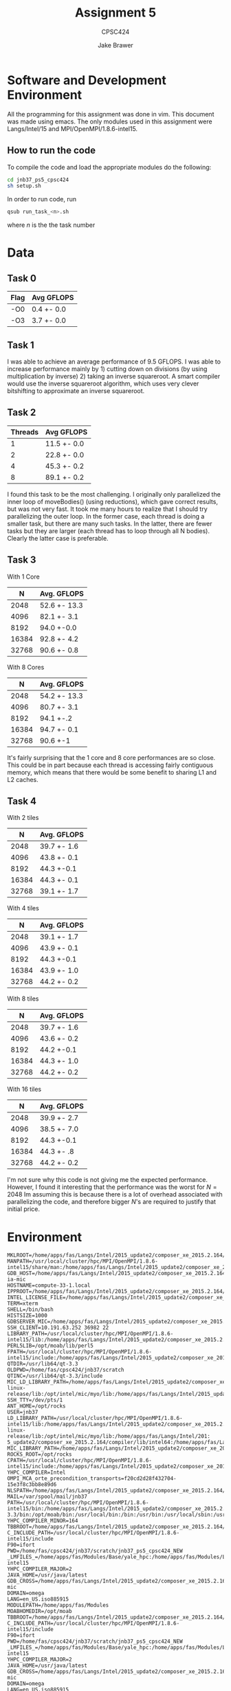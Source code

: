 #+TITLE: Assignment 5
#+AUTHOR: Jake Brawer
#+SUBTITLE: CPSC424
#+options: toc:nil


* Software and Development Environment

All the programming for this assignment was done in vim. This document was made using emacs. The only modules used in this assignment were Langs/Intel/15 and MPI/OpenMPI/1.8.6-intel15.

** How to run the code
   
To compile the code and load the appropriate modules do the following:
   #+BEGIN_SRC sh 
   cd jnb37_ps5_cpsc424
   sh setup.sh
   #+END_SRC

In order to run code, run
#+BEGIN_SRC sh
qsub run_task_<n>.sh
#+END_SRC
where $n$ is the the task number
* Data

** Task 0

| Flag | Avg GFLOPS |
|------+------------|
| -O0  | 0.4 +- 0.0 |
| -O3  | 3.7 +- 0.0 |

** Task 1

I was able to achieve an average performance of 9.5 GFLOPS. I was able to increase performance mainly by 1) cutting down on divisions (by using multiplication by inverse) 2) taking an inverse squareroot. A smart compiler would use the inverse squareroot algorithm, which uses very clever bitshifting to approximate an inverse squareroot.

** Task 2

| Threads | Avg GFLOPS  |
|--------+-------------|
|      1 | 11.5 +- 0.0 |
|      2 | 22.8 +- 0.0 |
|      4 | 45.3 +- 0.2 |
|      8 | 89.1 +- 0.2 |

I found this task to be the most challenging. I originally only parallelized the inner loop of moveBodies() (using reductions), which gave correct results, but was not very fast. It took me many hours to realize that I should try parallelizing the outer loop. In the former case, each thread is doing a smaller task, but there are many such tasks. In the latter, there are fewer tasks but they are larger (each thread has to loop through all N bodies). Clearly the latter case is preferable. 

** Task 3
   
   With 1 Core

   |     N | Avg. GFLOPS  |
   |-------+--------------|
   |  2048 | 52.6 +- 13.3 |
   |  4096 | 82.1 +- 3.1  |
   |  8192 | 94.0 +-0.0   |
   | 16384 | 92.8 +- 4.2  |
   | 32768 | 90.6 +- 0.8  |


   With 8 Cores

   |     N | Avg. GFLOPS  |
   |-------+--------------|
   |  2048 | 54.2 +- 13.3 |
   |  4096 | 80.7 +- 3.1  |
   |  8192 | 94.1 +-.2    |
   | 16384 | 94.7 +- 0.1  |
   | 32768 | 90.6 +-1     |

It's fairly surprising that the 1 core and 8 core performances are so close. This could be in part because each thread is accessing fairly contiguous memory, which means that there would be some benefit to sharing L1 and L2 caches.

** Task 4

With 2 tiles

   |     N | Avg. GFLOPS |
   |-------+-------------|
   |  2048 | 39.7 +- 1.6 |
   |  4096 | 43.8 +- 0.1 |
   |  8192 | 44.3 +-0.1  |
   | 16384 | 44.3 +- 0.1 |
   | 32768 | 39.1 +- 1.7 |


With 4 tiles

   |     N | Avg. GFLOPS |
   |-------+-------------|
   |  2048 | 39.1 +- 1.7 |
   |  4096 | 43.9 +- 0.1 |
   |  8192 | 44.3 +-0.1  |
   | 16384 | 43.9 +- 1.0 |
   | 32768 | 44.2 +- 0.2 |

With 8 tiles

   |     N | Avg. GFLOPS |
   |-------+-------------|
   |  2048 | 39.7 +- 1.6 |
   |  4096 | 43.6 +- 0.2 |
   |  8192 | 44.2 +-0.1  |
   | 16384 | 44.3 +- 1.0 |
   | 32768 | 44.2 +- 0.2 |


With 16 tiles

   |     N | Avg. GFLOPS |
   |-------+-------------|
   |  2048 | 39.9 +- 2.7 |
   |  4096 | 38.5 +- 7.0 |
   |  8192 | 44.3 +-0.1  |
   | 16384 | 44.3 +- .8  |
   | 32768 | 44.2 +- 0.2 |


I'm not sure why this code is not giving me the expected performance. However, I found it interesting that the performance was the worst for $N = 2048$ Im assuming this is because there is a lot of overhead associated with parallelizing the code, and therefore bigger $N$'s are required to justify that initial price.
* Environment

#+BEGIN_SRC 
MKLROOT=/home/apps/fas/Langs/Intel/2015_update2/composer_xe_2015.2.164/mkl
MANPATH=/usr/local/cluster/hpc/MPI/OpenMPI/1.8.6-intel15/share/man:/home/apps/fas/Langs/Intel/2015_update2/composer_xe_2015.2.164/man/en_US:/home/apps/fas/Langs/Intel/2015_update2/composer_xe_2015.2.164/debugger/gdb/intel64/share/man/:/home/apps/fas/Langs/Intel/2015_update2/composer_xe_2015.2.164/debugger/gdb/intel64_mic/share/man/:/usr/share/man:/opt/moab/share/man:
GDB_HOST=/home/apps/fas/Langs/Intel/2015_update2/composer_xe_2015.2.164/debugger/gdb/intel64_mic/bin/gdb-ia-mic
HOSTNAME=compute-33-1.local
IPPROOT=/home/apps/fas/Langs/Intel/2015_update2/composer_xe_2015.2.164/ipp
INTEL_LICENSE_FILE=/home/apps/fas/Langs/Intel/2015_update2/composer_xe_2015.2.164/licenses:/opt/intel/licenses:/home/apps/fas/Licenses/intel_site.lic
TERM=xterm
SHELL=/bin/bash
HISTSIZE=1000
GDBSERVER_MIC=/home/apps/fas/Langs/Intel/2015_update2/composer_xe_2015.2.164/debugger/gdb/target/mic/bin/gdbserver
SSH_CLIENT=10.191.63.252 36982 22
LIBRARY_PATH=/usr/local/cluster/hpc/MPI/OpenMPI/1.8.6-intel15/lib:/home/apps/fas/Langs/Intel/2015_update2/composer_xe_2015.2.164/ipp/../compiler/lib/intel64:/home/apps/fas/Langs/Intel/2015_update2/composer_xe_2015.2.164/ipp/lib/intel64:/home/apps/fas/Langs/Intel/2015_update2/composer_xe_2015.2.164/compiler/lib/intel64:/home/apps/fas/Langs/Intel/2015_update2/composer_xe_2015.2.164/mkl/lib/intel64:/home/apps/fas/Langs/Intel/2015_update2/composer_xe_2015.2.164/tbb/lib/intel64/gcc4.4
PERL5LIB=/opt/moab/lib/perl5
FPATH=/usr/local/cluster/hpc/MPI/OpenMPI/1.8.6-intel15/include:/home/apps/fas/Langs/Intel/2015_update2/composer_xe_2015.2.164/mkl/include
QTDIR=/usr/lib64/qt-3.3
OLDPWD=/home/fas/cpsc424/jnb37/scratch
QTINC=/usr/lib64/qt-3.3/include
MIC_LD_LIBRARY_PATH=/home/apps/fas/Langs/Intel/2015_update2/composer_xe_2015.2.164/mpirt/lib/mic:/home/apps/fas/Langs/Intel/2015_update2/composer_xe_2015.2.164/ipp/lib/mic:/home/apps/fas/Langs/Intel/2015_update2/composer_xe_2015.2.164/compiler/lib/mic:/home/apps/fas/Langs/Intel/2015_update2/composer_xe_2015.2.164/mkl/lib/mic:/opt/intel/mic/coi/device-linux-release/lib:/opt/intel/mic/myo/lib:/home/apps/fas/Langs/Intel/2015_update2/composer_xe_2015.2.164/tbb/lib/mic
SSH_TTY=/dev/pts/1
ANT_HOME=/opt/rocks
USER=jnb37
LD_LIBRARY_PATH=/usr/local/cluster/hpc/MPI/OpenMPI/1.8.6-intel15/lib:/home/apps/fas/Langs/Intel/2015_update2/composer_xe_2015.2.164/mpirt/lib/intel64:/home/apps/fas/Langs/Intel/2015_update2/composer_xe_2015.2.164/ipp/../compiler/lib/intel64:/home/apps/fas/Langs/Intel/2015_update2/composer_xe_2015.2.164/ipp/lib/intel64:/home/apps/fas/Langs/Intel/2015_update2/composer_xe_2015.2.164/ipp/tools/intel64/perfsys:/opt/intel/mic/coi/host-linux-release/lib:/opt/intel/mic/myo/lib:/home/apps/fas/Langs/Intel/201:
5_update2/composer_xe_2015.2.164/compiler/lib/intel64:/home/apps/fas/Langs/Intel/2015_update2/composer_xe_2015.2.164/mkl/lib/intel64:/home/apps/fas/Langs/Intel/2015_update2/composer_xe_2015.2.164/tbb/lib/intel64/gcc4.4:/home/apps/fas/Langs/Intel/2015_update2/composer_xe_2015.2.164/debugger/ipt/intel64/lib
MIC_LIBRARY_PATH=/home/apps/fas/Langs/Intel/2015_update2/composer_xe_2015.2.164/compiler/lib/mic:/home/apps/fas/Langs/Intel/2015_update2/composer_xe_2015.2.164/mpirt/lib/mic:/home/apps/fas/Langs/Intel/2015_update2/composer_xe_2015.2.164/tbb/lib/mic
ROCKS_ROOT=/opt/rocks
CPATH=/usr/local/cluster/hpc/MPI/OpenMPI/1.8.6-intel15/include:/home/apps/fas/Langs/Intel/2015_update2/composer_xe_2015.2.164/ipp/include:/home/apps/fas/Langs/Intel/2015_update2/composer_xe_2015.2.164/mkl/include:/home/apps/fas/Langs/Intel/2015_update2/composer_xe_2015.2.164/tbb/include
YHPC_COMPILER=Intel
OMPI_MCA_orte_precondition_transports=f20cd2d28f432704-15e3f8c3bb8e89d6
NLSPATH=/home/apps/fas/Langs/Intel/2015_update2/composer_xe_2015.2.164/compiler/lib/intel64/locale/%l_%t/%N:/home/apps/fas/Langs/Intel/2015_update2/composer_xe_2015.2.164/ipp/lib/intel64/locale/%l_%t/%N:/home/apps/fas/Langs/Intel/2015_update2/composer_xe_2015.2.164/mkl/lib/intel64/locale/%l_%t/%N:/home/apps/fas/Langs/Intel/2015_update2/composer_xe_2015.2.164/debugger/gdb/intel64_mic/share/locale/%l_%t/%N:/home/apps/fas/Langs/Intel/2015_update2/composer_xe_2015.2.164/debugger/gdb/intel64/share/locale/%l_%t/%N
MAIL=/var/spool/mail/jnb37
PATH=/usr/local/cluster/hpc/MPI/OpenMPI/1.8.6-intel15/bin:/home/apps/fas/Langs/Intel/2015_update2/composer_xe_2015.2.164/bin/intel64:/home/apps/fas/Langs/Intel/2015_update2/composer_xe_2015.2.164/mpirt/bin/intel64:/home/apps/fas/Langs/Intel/2015_update2/composer_xe_2015.2.164/debugger/gdb/intel64_mic/bin:/home/apps/fas/Langs/Intel/2015_update2/composer_xe_2015.2.164/debugger/gdb/intel64/bin:/home/apps/fas/Modules:/usr/lib64/qt-3.3/bin:/opt/moab/bin:/usr/local/bin:/bin:/usr/bin:/usr/local/sbin:/usr/sbin:/sbin:/usr/java/latest/bin:/opt/rocks/bin:/opt/rocks/sbin:/home/apps/bin:/home/fas/cpsc424/jnb37/bin
YHPC_COMPILER_MINOR=164
TBBROOT=/home/apps/fas/Langs/Intel/2015_update2/composer_xe_2015.2.164/tbb
C_INCLUDE_PATH=/usr/local/cluster/hpc/MPI/OpenMPI/1.8.6-intel15/include
F90=ifort
PWD=/home/fas/cpsc424/jnb37/scratch/jnb37_ps5_cpsc424_NEW
_LMFILES_=/home/apps/fas/Modules/Base/yale_hpc:/home/apps/fas/Modules/Langs/Intel/15:/home/apps/fas/Modules/MPI/OpenMPI/1.8.6-intel15
YHPC_COMPILER_MAJOR=2
JAVA_HOME=/usr/java/latest
GDB_CROSS=/home/apps/fas/Langs/Intel/2015_update2/composer_xe_2015.2.164/debugger/gdb/intel64_mic/bin/gdb-mic
DOMAIN=omega
LANG=en_US.iso885915
MODULEPATH=/home/apps/fas/Modules
MOABHOMEDIR=/opt/moab
TBBROOT=/home/apps/fas/Langs/Intel/2015_update2/composer_xe_2015.2.164/tbb
C_INCLUDE_PATH=/usr/local/cluster/hpc/MPI/OpenMPI/1.8.6-intel15/include
F90=ifort
PWD=/home/fas/cpsc424/jnb37/scratch/jnb37_ps5_cpsc424_NEW
_LMFILES_=/home/apps/fas/Modules/Base/yale_hpc:/home/apps/fas/Modules/Langs/Intel/15:/home/apps/fas/Modules/MPI/OpenMPI/1.8.6-intel15
YHPC_COMPILER_MAJOR=2
JAVA_HOME=/usr/java/latest
GDB_CROSS=/home/apps/fas/Langs/Intel/2015_update2/composer_xe_2015.2.164/debugger/gdb/intel64_mic/bin/gdb-mic
DOMAIN=omega
LANG=en_US.iso885915
MODULEPATH=/home/apps/fas/Modules
MOABHOMEDIR=/opt/moab
YHPC_COMPILER_RELEASE=2015
LOADEDMODULES=Base/yale_hpc:Langs/Intel/15:MPI/OpenMPI/1.8.6-intel15
KDEDIRS=/usr
F77=ifort
MPM_LAUNCHER=/home/apps/fas/Langs/Intel/2015_update2/composer_xe_2015.2.164/debugger/mpm/bin/start_mpm.sh
CXX=icpc
SSH_ASKPASS=/usr/libexec/openssh/gnome-ssh-askpass
HISTCONTROL=ignoredups
INTEL_PYTHONHOME=/home/apps/fas/Langs/Intel/2015_update2/composer_xe_2015.2.164/debugger/python/intel64/
SHLVL=1
HOME=/home/fas/cpsc424/jnb37
FC=ifort
LOGNAME=jnb37
QTLIB=/usr/lib64/qt-3.3/lib
CVS_RSH=ssh
SSH_CONNECTION=10.191.63.252 36982 10.191.12.33 22
MODULESHOME=/usr/share/Modules
LESSOPEN=||/usr/bin/lesspipe.sh %s
arch=intel64
INFOPATH=/home/apps/fas/Langs/Intel/2015_update2/composer_xe_2015.2.164/debugger/gdb/intel64/share/info/:/home/apps/fas/Langs/Intel/2015_update2/composer_xe_2015.2.164/debugger/gdb/intel64_mic/share/info/
CC=icc
INCLUDE=/home/apps/fas/Langs/Intel/2015_update2/composer_xe_2015.2.164/mkl/include
MPI_PATH=/usr/local/cluster/hpc/MPI/OpenMPI/1.8.6-intel15
G_BROKEN_FILENAMES=1
BASH_FUNC_module()=() {  eval `/usr/bin/modulecmd bash $*`
}
_=/bin/env
#+END_SRC

